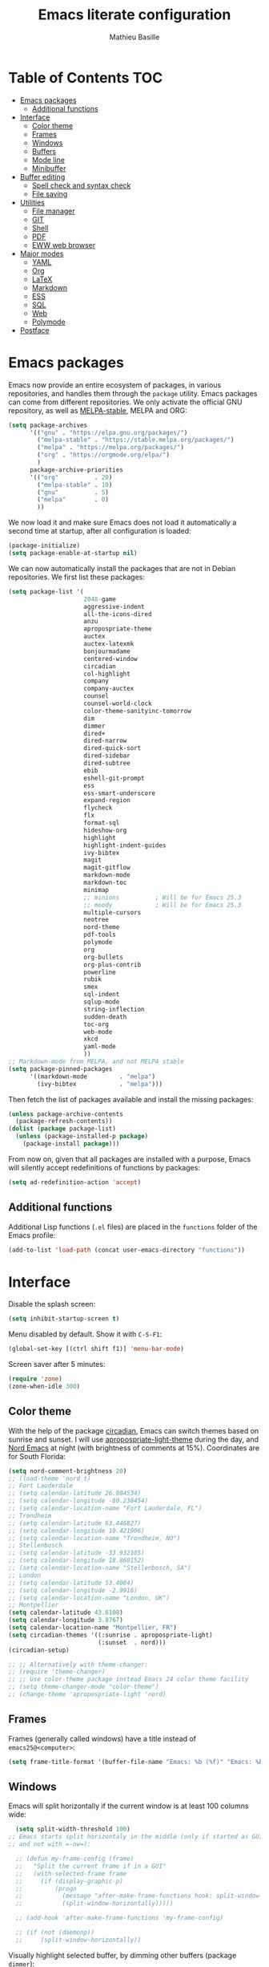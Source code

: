 #+TITLE: Emacs literate configuration 
#+AUTHOR: Mathieu Basille
#+EMAIL: basille@ufl.edu
#+BABEL: :cache yes
#+PROPERTY: header-args :tangle yes


* Table of Contents                                            :TOC:
 - [[#emacs-packages][Emacs packages]]
   - [[#additional-functions][Additional functions]]
 - [[#interface][Interface]]
   - [[#color-theme][Color theme]]
   - [[#frames][Frames]]
   - [[#windows][Windows]]
   - [[#buffers][Buffers]]
   - [[#mode-line][Mode line]]
   - [[#minibuffer][Minibuffer]]
 - [[#buffer-editing][Buffer editing]]
   - [[#spell-check-and-syntax-check][Spell check and syntax check]]
   - [[#file-saving][File saving]]
 - [[#utilities][Utilities]]
   - [[#file-manager][File manager]]
   - [[#git][GIT]]
   - [[#shell][Shell]]
   - [[#pdf][PDF]]
   - [[#eww-web-browser][EWW web browser]]
 - [[#major-modes][Major modes]]
   - [[#yaml][YAML]]
   - [[#org][Org]]
   - [[#latex][LaTeX]]
   - [[#markdown][Markdown]]
   - [[#ess][ESS]]
   - [[#sql][SQL]]
   - [[#web][Web]]
   - [[#polymode][Polymode]]
 - [[#postface][Postface]]

* Emacs packages

Emacs now provide an entire ecosystem of packages, in various
repositories, and handles them through the =package= utility.  Emacs
packages can come from different repositories. We only activate the
official GNU repository, as well as [[http://melpa-stable.milkbox.net/][MELPA-stable]], MELPA and ORG:

#+BEGIN_SRC emacs-lisp
  (setq package-archives 
        '(("gnu" . "https://elpa.gnu.org/packages/")
          ("melpa-stable" . "https://stable.melpa.org/packages/")
          ("melpa" . "https://melpa.org/packages/")
          ("org" . "https://orgmode.org/elpa/")
          )
        package-archive-priorities
        '(("org"          . 20)
          ("melpa-stable" . 10)
          ("gnu"          . 5)
          ("melpa"        . 0)
          ))
#+END_SRC

We now load it and make sure Emacs does not load it automatically 
a second time at startup, after all configuration is loaded:

#+BEGIN_SRC emacs-lisp
  (package-initialize)
  (setq package-enable-at-startup nil)
#+END_SRC

We can now automatically install the packages that are not in Debian
repositories. We first list these packages:

#+BEGIN_SRC emacs-lisp
  (setq package-list '(
                       2048-game
                       aggressive-indent
                       all-the-icons-dired
                       anzu
                       apropospriate-theme
                       auctex
                       auctex-latexmk
                       bonjourmadame
                       centered-window
                       circadian
                       col-highlight
                       company
                       company-auctex
                       counsel
                       counsel-world-clock
                       color-theme-sanityinc-tomorrow 
                       dim
                       dimmer
                       dired+
                       dired-narrow
                       dired-quick-sort
                       dired-sidebar
                       dired-subtree
                       ebib
                       eshell-git-prompt
                       ess
                       ess-smart-underscore
                       expand-region
                       flycheck
                       flx
                       format-sql
                       hideshow-org
                       highlight 
                       highlight-indent-guides
                       ivy-bibtex
                       magit
                       magit-gitflow
                       markdown-mode
                       markdown-toc
                       minimap
                       ;; minions          ; Will be for Emacs 25.3
                       ;; moody            ; Will be for Emacs 25.3
                       multiple-cursors
                       neotree
                       nord-theme
                       pdf-tools
                       polymode
                       org
                       org-bullets
                       org-plus-contrib
                       powerline
                       rubik
                       smex
                       sql-indent
                       sqlup-mode
                       string-inflection
                       sudden-death 
                       toc-org
                       web-mode
                       xkcd
                       yaml-mode
                       ))
  ;; Markdown-mode from MELPA, and not MELPA stable
  (setq package-pinned-packages
        '((markdown-mode         . "melpa")
          (ivy-bibtex            . "melpa")))
#+END_SRC

Then fetch the list of packages available and install the missing
packages:

#+BEGIN_SRC emacs-lisp
  (unless package-archive-contents
    (package-refresh-contents))
  (dolist (package package-list)
    (unless (package-installed-p package)
      (package-install package)))
#+END_SRC

From now on, given that all packages are installed with a purpose,
Emacs will silently accept redefinitions of functions by packages:

#+BEGIN_SRC emacs-lisp
  (setq ad-redefinition-action 'accept)
#+END_SRC

** Additional functions

Additional Lisp functions (=.el= files) are placed in the =functions=
folder of the Emacs profile:

#+BEGIN_SRC emacs-lisp
  (add-to-list 'load-path (concat user-emacs-directory "functions"))
#+END_SRC


* Interface

Disable the splash screen:

#+BEGIN_SRC emacs-lisp
  (setq inhibit-startup-screen t)
#+END_SRC

Menu disabled by default. Show it with ~C-S-F1~:

#+BEGIN_SRC emacs-lisp
  (global-set-key [(ctrl shift f1)] 'menu-bar-mode)
#+END_SRC

Screen saver after 5 minutes:

#+BEGIN_SRC emacs-lisp
  (require 'zone)
  (zone-when-idle 300)
#+END_SRC


** Color theme

With the help of the package [[https://github.com/guidoschmidt/circadian.el][circadian]], Emacs can switch themes based
on sunrise and sunset. I will use [[https://github.com/waymondo/apropospriate-theme][apropospriate-light-theme]] during the
day, and [[https://github.com/arcticicestudio/nord-emacs][Nord Emacs]] at night (with brightness of comments at
15%). Coordinates are for South Florida:

#+BEGIN_SRC emacs-lisp
  (setq nord-comment-brightness 20)
  ;; (load-theme 'nord t)
  ;; Fort Lauderdale
  ;; (setq calendar-latitude 26.084534)
  ;; (setq calendar-longitude -80.238454)
  ;; (setq calendar-location-name "Fort Lauderdale, FL")
  ;; Trondheim
  ;; (setq calendar-latitude 63.446827)
  ;; (setq calendar-longitude 10.421906)
  ;; (setq calendar-location-name "Trondheim, NO")
  ;; Stellenbosch
  ;; (setq calendar-latitude -33.932105)
  ;; (setq calendar-longitude 18.860152)
  ;; (setq calendar-location-name "Stellenbosch, SA")
  ;; London
  ;; (setq calendar-latitude 53.4084)
  ;; (setq calendar-longitude -2.9916)
  ;; (setq calendar-location-name "London, UK")
  ;; Montpellier
  (setq calendar-latitude 43.6108)
  (setq calendar-longitude 3.8767)
  (setq calendar-location-name "Montpellier, FR")
  (setq circadian-themes '((:sunrise . apropospriate-light)
                           (:sunset  . nord)))
  (circadian-setup)
#+END_SRC

#+BEGIN_SRC emacs-lisp
  ;; ;; Alternatively with theme-changer:
  ;; (require 'theme-changer)
  ;; ;; Use color-theme package instead Emacs 24 color theme facility
  ;; (setq theme-changer-mode "color-theme")
  ;; (change-theme 'apropospriate-light 'nord)
#+END_SRC


** Frames

Frames (generally called windows) have a title instead of
=emacs25@<computer>=:

#+BEGIN_SRC emacs-lisp
  (setq frame-title-format '(buffer-file-name "Emacs: %b (%f)" "Emacs: %b"))
#+END_SRC


** Windows

Emacs will split horizontally if the current window is at least 100
columns wide:

#+BEGIN_SRC emacs-lisp
  (setq split-width-threshold 100)
;; Emacs starts split horizontaly in the middle (only if started as GUI,
;; and not with =-nw=):
  
  ;; (defun my-frame-config (frame)
  ;;   "Split the current frame if in a GUI"
  ;;   (with-selected-frame frame
  ;;     (if (display-graphic-p)
  ;;         (progn
  ;;           (message "after-make-frame-functions hook: split-window-horizontally")
  ;;           (split-window-horizontally)))))

  ;; (add-hook 'after-make-frame-functions 'my-frame-config)

  ;; (if (not (daemonp))
  ;;     (split-window-horizontally))
#+END_SRC

Visually highlight selected buffer, by dimming other buffers (package
=dimmer=):

#+BEGIN_SRC emacs-lisp
  (dimmer-activate)
  (setq dimmer-percent 0.15)
#+END_SRC

List of buffers with =ibuffer= bound to ~C-x C-b~ (replaces
=list-buffers=); the list automatically refreshes, and group buffers
according to =ibuffer-saved-filter-groups= (empty groups are hidden);
additionally, there is no confirmation to kill unmodified buffers
(=ibuffer-expert=), and kill is bound to ~k~:

#+BEGIN_SRC emacs-lisp
  (global-set-key (kbd "C-x C-b") 'ibuffer)

  (setq ibuffer-saved-filter-groups
        '(("buffer-groups"
           ("Magit" (name . "^\\*magit"))
           ("Help" (or (name . "^\\*Help\\*$")
                       (name . "^\\*Apropos\\*$")
                       (name . "^\\*Messages\\*$")
                       (name . "^\\*scratch\\*$")
                       (name . "^\\*info\\*$")))
           ("Org" (or (mode . org-mode)
                      (filename . ".org$")))
           ("R" (or (mode . ess-mode)
                    (filename . ".R$")
                    (filename . ".Rmd$")
                    (filename . ".Rnw$")
                    (name . "^\\*ESS\\*$")))
           ("LaTeX" (or (mode . latex-mode)
                    (filename . ".tex$")))
           ("Web Dev" (or (mode . html-mode)
                          (mode . css-mode)
                          (mode . js-mode)))
           ("emacs-config" (filename . ".emacs.d")))))

  (setq
   ibuffer-show-empty-filter-groups nil
   ibuffer-expert t)
          
  (add-hook 'ibuffer-mode-hook
            '(lambda ()
               (ibuffer-auto-mode 1)
               (ibuffer-switch-to-saved-filter-groups "buffer-groups")
               (define-key ibuffer-mode-map (kbd "k") 'ibuffer-do-delete)))
#+END_SRC

Use ~M-<arrows>~ to move between windows (package =windmove=, built in
Emacs):

#+BEGIN_SRC emacs-lisp
  (windmove-default-keybindings 'meta)
#+END_SRC

Next window with ~C-~~ (key above TAB):

#+BEGIN_SRC emacs-lisp
  (global-set-key [C-dead-grave] 'other-window)
#+END_SRC

Mouse wheel does not accelerate:

#+BEGIN_SRC emacs-lisp
  (setq mouse-wheel-progressive-speed nil)
#+END_SRC

Scroll 2 lines from the edge:

#+BEGIN_SRC emacs-lisp
  (setq scroll-margin 2)
#+END_SRC

Prevent lateral scrolling from touchpad to beep:

#+BEGIN_SRC emacs-lisp
  (global-set-key (kbd "<mouse-7>")
                  (lambda () (interactive)))
  (global-set-key (kbd "<mouse-6>")
                  (lambda () (interactive)))
#+END_SRC

Visible bells (flashes the frame):

#+BEGIN_SRC emacs-lisp
  visible-bell t
#+END_SRC

Minimap in side panel with ~C-F5~:

#+BEGIN_SRC emacs-lisp
  (global-set-key [(ctrl f5)] 'minimap-mode)
#+END_SRC

Ediff tries to split sensibly, and keep the Ediff window in the same
frame:

#+BEGIN_SRC emacs-lisp
  (setq ediff-split-window-function 'split-window-sensibly)
  (setq ediff-window-setup-function 'ediff-setup-windows-plain)
#+END_SRC


** Buffers

Empty scratch buffer:

#+BEGIN_SRC emacs-lisp
  (setq initial-scratch-message nil)
#+END_SRC

Lines soft wrapped at word boundary (with fringe indicators):

#+BEGIN_SRC emacs-lisp
  (global-visual-line-mode 1)
  (setq visual-line-fringe-indicators '(left-curly-arrow right-curly-arrow))
#+END_SRC

~F10~ to toggle line wrapping (activated by default):

#+BEGIN_SRC emacs-lisp
  (global-set-key [(f10)] 'toggle-truncate-lines)
#+END_SRC

Highlight current line globally (and toggle it with ~C-F10~):

#+BEGIN_SRC emacs-lisp
  (global-hl-line-mode)
  (global-set-key [(ctrl f10)] 'global-hl-line-mode)
#+END_SRC


Highlight columns ([[https://www.emacswiki.org/emacs/col-highlight.el][col-highlight]]): ~C-S-F10~ to toggle column highlight
mode.

#+BEGIN_SRC emacs-lisp
  (global-set-key [(ctrl shift f10)] 'column-highlight-mode)
#+END_SRC

Highlight regions ([[https://www.emacswiki.org/emacs/highlight.el][highlight]]): ~F9~ to highlight, ~C-F9~ to move to
the next highlighted text, ~C-S-F9~ to unhighlight everything.

#+BEGIN_SRC emacs-lisp
  ;; (set-face-attribute 'highlight nil 
  ;;                   :background "saddle brown")
  (global-set-key [(f9)] 'hlt-highlight)
  (global-set-key [(ctrl f9)] 'hlt-next-highlight)
  (global-set-key [(ctrl shift f9)] 'hlt-unhighlight-region)
#+END_SRC

Highlight indentation in Programming mode (=highlight-indent-guides=):

#+BEGIN_SRC emacs-lisp
  (add-hook 'prog-mode-hook 'highlight-indent-guides-mode)
  (setq highlight-indent-guides-method 'character) ; use 'column for more visible guides
#+END_SRC

Count words in region using ~C-+~:

#+BEGIN_SRC emacs-lisp
  (global-set-key (kbd "C-+") 'count-words)
#+END_SRC

Kill THIS buffer with ~C-x k~:

#+BEGIN_SRC emacs-lisp
  (global-set-key (kbd "C-x k") 'kill-this-buffer)
#+END_SRC


*** Navigation

Recenter with ~C-l~ starts with top, then middle, then bottom:

#+BEGIN_SRC emacs-lisp
  (setq recenter-positions '(top middle bottom))
#+END_SRC

[[https://github.com/magnars/expand-region.el][Expand region]] with ~C-=~ (then continue to expand by pressing ~=~ or
contract by pressing ~-~):

#+BEGIN_SRC emacs-lisp
  ;;  (require 'expand-region)
#+END_SRC

[[https://github.com/shanecelis/hideshow-org][HideShow]] (fold or unfold functions/regions with ~TAB~ or ~C-S-F10~ if
the code is already indented) for Programming mode:

#+BEGIN_SRC emacs-lisp
  (require 'hideshow-org)
  (add-hook 'prog-mode-hook
            (lambda()
              (hs-org/minor-mode)
              (local-set-key [(ctrl shift f10)] 'hs-toggle-hiding)
              ))
  (dim-minor-name 'hs-minor-mode "")
#+END_SRC

Saveplace: Go back to last position where the point was in a file
(save positions in =.emacs.d/cache/saved-places=):

#+BEGIN_SRC emacs-lisp
  (save-place-mode 1)
  (setq save-place-file (concat user-emacs-directory "cache/saved-places"))
#+END_SRC

Use position registers (a sort of bookmark) with ~F1—F4~: ~C-F1~ to
~C-F4~ to save a register, ~F1~ to ~F4~ to jump to a saved register:

#+BEGIN_SRC emacs-lisp
  (global-set-key [(f1)]
                  (lambda () (interactive) (jump-to-register 1 nil)))
  (global-set-key [(ctrl f1)]
                  (lambda () (interactive) (point-to-register 1 nil)))
  (global-set-key [(f2)]
                  (lambda () (interactive) (jump-to-register 2 nil)))
  (global-set-key [(ctrl f2)]
                  (lambda () (interactive) (point-to-register 2 nil)))
  (global-set-key [(f3)]
                  (lambda () (interactive) (jump-to-register 3 nil)))
  (global-set-key [(ctrl f3)]
                  (lambda () (interactive) (point-to-register 3 nil)))
  (global-set-key [(f4)]
                  (lambda () (interactive) (jump-to-register 4 nil)))
  (global-set-key [(ctrl f4)]
                  (lambda () (interactive) (point-to-register 4 nil)))
#+END_SRC

Imenu lists the main parts of a document (sections, headers, etc.) to
navigate interactively a long document (bound to ~C-M-=~); we ask
Imenu to stay up to date automatically:

#+BEGIN_SRC emacs-lisp
  (global-set-key (kbd "C-M-=") #'imenu)
  (setq imenu-auto-rescan t)
#+END_SRC

Bookmarks are saved in =.emacs.d/cache/bookmarks=, are set with
~C-S-F1~ and listed with ~C-S-F4~:

#+BEGIN_SRC emacs-lisp
  (setq bookmark-default-file (concat user-emacs-directory "cache/bookmarks"))
  (global-set-key [(ctrl shift f3)] 'bookmark-set)
  (global-set-key [(ctrl shift f4)] 'list-bookmarks)
#+END_SRC


** Mode line

Use a Power line:

(to be replaced by =[[https://github.com/tarsius/moody][moody]]= after Emacs 25.3)

#+BEGIN_SRC emacs-lisp
  (powerline-center-theme)
  (setq powerline-default-separator 'wave)
#+END_SRC

Display line and column number in the mode line:

#+BEGIN_SRC emacs-lisp
  (column-number-mode 1)
#+END_SRC

[[https://github.com/syohex/emacs-anzu][Anzu]]: display current match and total matches information in the
mode-line, and show replacement interactively. Replace is bound to
~C-r~, and replace using a RegExp is bound to ~C-M-r~:

#+BEGIN_SRC emacs-lisp
  (global-anzu-mode 1)
  (anzu-mode 1)
  (dim-minor-name 'anzu-mode "")
  (global-set-key (kbd "C-r") 'anzu-query-replace)
  (global-set-key (kbd "C-M-r") 'anzu-query-replace-regexp)
#+END_SRC

"Diminish" =auto-fill= (automatically break long lines while typing),
=auto-revert= (which is used by Magit to automatically update file
content), =visual-line-mode= (word wrapping at the end of long lines),
=eldoc= (display function arguments in the minibuffer), Lisp
Interaction (replaced with just "Lisp"):

(to be replaced by =[[https://github.com/tarsius/minions][minions]]= after Emacs 25.3)

#+BEGIN_SRC emacs-lisp
  (dim-minor-name 'auto-fill-function "")
  (dim-minor-name 'auto-revert-mode "")
  (dim-minor-name 'visual-line-mode "")
  (dim-minor-name 'eldoc-mode "")
  (dim-minor-name 'eldoc-mode "")
  (add-hook 'emacs-lisp-mode-hook 
            (lambda()
              (setq mode-name "Lisp")))
#+END_SRC


** Minibuffer

Ivy for completion: =[[http://oremacs.com/swiper/][Ivy]]= comes with =Counsel= as dependencies; needs
to install =flx= for better sorting. Ivy mode and [[https://github.com/abo-abo/swiper#user-content-counsel][Counsel mode]]
everywhere:

#+BEGIN_SRC emacs-lisp
  (ivy-mode 1)
  (counsel-mode 1)
#+END_SRC

Simple customization:

#+BEGIN_SRC emacs-lisp
  (setq
   ;; Add recent files and bookmarks to ‘ivy-switch-buffer’
   ivy-use-virtual-buffers t
   ;; Format counters with (xx/XX)
   ivy-count-format "(%d/%d) "
   ;; Use input with C-p
   ivy-use-selectable-prompt t
   ;; Use fuzzy matching without space between letters, except for
   ;; Swiper (search)
   ivy-re-builders-alist '(
     ;; (swiper . ivy--regex-plus)
                           (counsel-M-x . ivy--regex-fuzzy)
                           (read-file-name-internal . ivy--regex-fuzzy)
                           (t . ivy--regex-plus))
   ivy-initial-inputs-alist nil)
#+END_SRC

Ivy-resume with ~C-c c-r~:

#+BEGIN_SRC emacs-lisp
  (global-set-key (kbd "C-c C-r") 'ivy-resume)
#+END_SRC

Cycle through buffers with =Ivy= with ~C-TAB~:

#+BEGIN_SRC emacs-lisp
  (global-set-key (kbd "<C-tab>") 'ivy-switch-buffer)
#+END_SRC

Answer with y/n instead of yes/no:

#+BEGIN_SRC emacs-lisp
  (fset 'yes-or-no-p 'y-or-n-p)
#+END_SRC

SMEX (`M-X`) states are saved in the =cache= subfolder:

#+BEGIN_SRC emacs-lisp
  (setq smex-save-file (concat user-emacs-directory "cache/smex-items"))
#+END_SRC

Use Counsel for enhanced Find File (~C-x C-f~ or ~C-x C-o~ in other
window):

#+BEGIN_SRC emacs-lisp
  (setq counsel-find-file-at-point t)
  (global-set-key (kbd "M-x") 'counsel-M-x)
  (global-set-key (kbd "C-x C-f") 'counsel-find-file)
  (global-set-key (kbd "C-x C-o") 'find-file-other-window)
  ;; (global-set-key (kbd "<f1> f") 'counsel-describe-function)
  ;; (global-set-key (kbd "<f1> v") 'counsel-describe-variable)
  ;; (global-set-key (kbd "<f1> l") 'counsel-find-library)
  ;; (global-set-key (kbd "<f2> i") 'counsel-info-lookup-symbol)
  ;; (global-set-key (kbd "<f2> u") 'counsel-unicode-char)
#+END_SRC

Use Swiper for enhanced search with ~C-s~ (Swiper comes with Counsel
as a dependency):

#+BEGIN_SRC emacs-lisp
  (global-set-key (kbd "C-s") 'swiper)
#+END_SRC

Counsel interface to shell and system tools:

#+BEGIN_SRC emacs-lisp
  ;; (global-set-key (kbd "C-c g") 'counsel-git)
  ;; (global-set-key (kbd "C-c j") 'counsel-git-grep)
  ;; (global-set-key (kbd "C-c k") 'counsel-ag)
  ;; (global-set-key (kbd "C-x l") 'counsel-locate)
  ;; (global-set-key (kbd "C-S-o") 'counsel-rhythmbox)
#+END_SRC





* Buffer editing

Never use Tabs when indenting, use spaces instead:

#+BEGIN_SRC emacs-lisp
  (setq-default indent-tabs-mode nil)
#+END_SRC

[[https://www.gnu.org/software/emacs/manual/html_node/emacs/CUA-Bindings.html][CUA mode]] (~C-x~, ~C-c~, ~C-v~, and ~C-z~; rectangle selection with
~C-S-Ret~; global mark with ~C-S-Space~; delete-selection mode):

#+BEGIN_SRC emacs-lisp
  (setq cua-rectangle-mark-key (kbd "C-S-RET"))
  (cua-mode 1)
  (global-set-key [(ctrl shift return)] 'cua-set-rectangle-mark)
#+END_SRC

Electric pair mode: Automatically close double quotes, back quotes,
parentheses, square brackets and curly brackets:

#+BEGIN_SRC emacs-lisp
  (electric-pair-mode 1)
  (setq electric-pair-pairs '(
                              (?\" . ?\")
                              (?\` . ?\`)
                              (?\( . ?\))
                              (?\[ . ?\])
                              (?\{ . ?\})
                              ) )
#+END_SRC

Show matching parentheses and other characters (without any delay):

#+BEGIN_SRC emacs-lisp
  (setq show-paren-delay 0)
  (show-paren-mode 1)
#+END_SRC

[[https://github.com/Malabarba/aggressive-indent-mode][Aggressive indent]] in Programming mode to indent automatically all
blocks when a part is moved (add modes to
=aggressive-indent-excluded-modes= to NOT start aggressive indent in
this mode) [NOTE: Disabled because of bugs with Polymode!]:

#+BEGIN_SRC emacs-lisp
  ;; (add-hook 'prog-mode-hook #'aggressive-indent-mode)
#+END_SRC

[[https://github.com/anler/centered-window-mode/][Center text]] when there is only one window (in the width of the frame):

#+BEGIN_SRC emacs-lisp
  (centered-window-mode t)
#+END_SRC

Automatically break long lines (by default after 70 characters, as set
in the variable =fill-column=): 

#+BEGIN_SRC emacs-lisp
  (add-hook 'text-mode-hook 'turn-on-auto-fill)
#+END_SRC

Consider CamelCase as two words in programming modes (but don't show
it with "," in the mode line):

#+BEGIN_SRC emacs-lisp
  (add-hook 'prog-mode-hook 'subword-mode)
  (dim-minor-name 'subword-mode "" 'subword)
#+END_SRC

Cycle between snake_case, lowerCamelCase and kebab-case using ~C-c
C-u~:

#+BEGIN_SRC emacs-lisp
  (global-set-key (kbd "C-c C-u") 'string-inflection-custom-cycle)
  (setq string-inflection-skip-backward-when-done t)

  (defun string-inflection-custom-cycle ()
    "foo_bar => fooBar => foo-bar => foo_bar"
    (interactive)
    (string-inflection-insert
     (string-inflection-custom-cycle-function (string-inflection-get-current-word))))

  (fset 'string-inflection-cycle 'string-inflection-custom-cycle)

  (defun string-inflection-custom-cycle-function (str)
    "foo_bar => fooBar => foo-bar => foo_bar"
    (cond
     ((string-inflection-underscore-p str)
      (string-inflection-lower-camelcase-function str))
     ((string-inflection-lower-camelcase-p str)
      (string-inflection-kebab-case-function str))
     (t
      (string-inflection-underscore-function str))))
#+END_SRC

Complete anything (=company=), with ~TAB~ (=(kbd "TAB")= for terminal;
=[tab]= for graphical mode) to complete immediately, no delay and
aggressive completion:

#+BEGIN_SRC emacs-lisp
  (add-hook 'after-init-hook 'global-company-mode)
  (dim-minor-name 'company-mode "" 'company)
  (with-eval-after-load 'company
    (define-key company-active-map (kbd "TAB") #'company-complete-common)
    (define-key company-active-map [tab] #'company-complete-common))
  (setq company-idle-delay 0
        company-echo-delay 0
        company-dabbrev-downcase nil
        company-minimum-prefix-length 2
        company-selection-wrap-around t
        company-transformers '(company-sort-by-occurrence
                               company-sort-by-backend-importance))
#+END_SRC

Multiple cursors (=multiple-cursors=), choices are saved in the
=cache= folder; ~F11~ to have multiple cursors in all lines of a
region; ~C-F11~ tries to be smart about marking everything you want
(can be pressed multiple times); ~C-S-F11~ marks the next item like
the selection (use then arrows to select more/less):

#+BEGIN_SRC emacs-lisp
  (setq mc/list-file (concat user-emacs-directory "cache/mc-lists.el"))
  (global-set-key [(f11)] 'mc/edit-lines)
  (global-set-key [(ctrl f11)] 'mc/mark-all-dwim)
  (global-set-key [(ctrl shift f11)] 'mc/mark-more-like-this-extended)
  (global-set-key (kbd "C-S-<mouse-1>") 'mc/add-cursor-on-click)
#+END_SRC

Magnar Sveen wrote a [[https://github.com/magnars/.emacs.d/blob/master/defuns/lisp-defuns.el][very useful function]] to evaluate and directly
replace a Lisp expression. For instance, evaluating =(+ 1 2)= replaces
the expression by =3= (works in any buffer). It is bound to ~C-x C-y~:

#+BEGIN_SRC emacs-lisp
  (load-library "sexp-eval-and-replace")
  (global-set-key (kbd "C-x C-y") 'sexp-eval-and-replace)
#+END_SRC

[[https://github.com/yewton/sudden-death.el][Sudden death]]! (with ~C-c C-d~):

#+BEGIN_SRC emacs-lisp
  (global-set-key (kbd "C-c C-d") 'sudden-death)
#+END_SRC


** Spell check and syntax check

Emacs built-in spell check package is Ispell. A good approach is to
use =Hunspell= as the spell check engine (needs to be installed), with
"en_US" as the default dictionary (~C-S-F12~ to change
dictionary). =Flyspell= (spell check on the fly) is enabled by default
in all text files (~C-F12~ to toggle Flyspell), and in programming
mode (only in the comments) in programming files. ~F12~ (or middle
click) opens the list of correction suggestions:

#+BEGIN_SRC emacs-lisp
  (setq ispell-program-name "hunspell"
        ispell-local-dictionary "en_US")

  (add-hook 'text-mode-hook 'turn-on-flyspell)
  (add-hook 'prog-mode-hook 'flyspell-prog-mode)

  (global-set-key [f12] 'flyspell-correct-word-before-point)
  (global-set-key [C-f12] 'flyspell-mode) ; + flyspell-buffer when on!
  (global-set-key [C-S-f12] 'ispell-change-dictionary)
#+END_SRC

Syntax can be checked with the [[https://github.com/flycheck/flycheck][Flycheck]] package (need to install
=lintr= package for R); I recommend to turn it on on demand (=M-x
flycheck-mode=).


** File saving

Default language environment is UTF-8:

#+BEGIN_SRC emacs-lisp
  (setq current-language-environment "UTF-8")
#+END_SRC

Don't lock files and accepts simultaneous editing (no [[https://www.gnu.org/software/emacs/manual/html_node/emacs/Interlocking.html][interlocking]],
which creates tmp lockfiles):

#+BEGIN_SRC emacs-lisp
  (setq create-lockfiles nil)
#+END_SRC

[[http://www.emacswiki.org/emacs/AutoSave][Auto-save]] in =~/.emacs.d/save= (after 10 seconds or 100 characters):

#+BEGIN_SRC emacs-lisp
  (setq
   auto-save-file-name-transforms `((".*" ,"~/.emacs.d/save/\\1" t))
   auto-save-list-file-name (concat user-emacs-directory "cache/save-list")
   auto-save-interval 100
   auto-save-timeout 10)
#+END_SRC

[[http://www.emacswiki.org/emacs/BackupDirectory][Backups]] in =~/.emacs.d/save= (a backup happens everytime a file is
open, and then on each subsequent saves). Copy backup files, keep a
versioned (numbered) backup, and only keep the first 2 and last 2
versions of each backup:

#+BEGIN_SRC emacs-lisp
  (defvar save-dir (concat user-emacs-directory "cache/save"))
  (setq
   backup-directory-alist (list (cons "." save-dir))
   backup-by-copying t
   version-control t
   kept-new-versions 2
   kept-old-versions 2
   delete-old-versions t)
                                          #+END_SRC

Abbreviations ([[https://www.gnu.org/software/emacs/manual/html_node/emacs/Abbrevs.html][Abbrevs]]) are a way to save keystrokes by expanding
words into longer text. Since I don't use it, it gets slightly in the
way. I tell Emacs to save abbreviations in the cache directory
silently:

#+BEGIN_SRC emacs-lisp
  (setq abbrev-file-name (concat user-emacs-directory "cache/abbrev_defs"))
  (setq save-abbrevs 'silently)
#+END_SRC


* Utilities


** File manager

=Dired= (launched in current directory with with ~F6~) list
directories first, refresh automatically directories, intelligently
guess where to copy (other window), and does not ask for confirmation
for recursive copies and deletes. Switch to WDired mode (to 'write'
file names) with ~C-F6~, go to bookmarks with ~$~, insert/remove
subdirectories with ~i~ and ~<backspace>~ (with [[https://github.com/Fuco1/dired-hacks#dired-subtree][Dired-subtree]]),
dynamically filter files and folders with ~/~ (part of [[https://github.com/Fuco1/dired-hacks#dired-narrow][Dired-narrow]]),
and =ediff= two marked files with ~e~ (with =dired-ediff-files=):

#+BEGIN_SRC emacs-lisp
  (setq
   dired-listing-switches "-aBhl  --group-directories-first"
   ;; dired-omit-files "^\\.$"
   dired-auto-revert-buffer t
   dired-dwim-target t
   dired-recursive-copies (quote always)
   dired-recursive-deletes (quote always))
  (global-set-key (kbd "<f6>")
                  (lambda ()
                    (interactive)
                    (dired ".")))
  (add-hook 'dired-mode-hook 'auto-revert-mode)
  (eval-after-load "dired"
    '(progn
       (load-library "dired-ediff-files")
       (hl-line-mode)
       (define-key dired-mode-map [(ctrl f6)] #'dired-toggle-read-only)
       (define-key dired-mode-map "i" 'dired-subtree-insert)
       (define-key dired-mode-map (kbd "<backspace>") 'dired-subtree-remove)
       (define-key dired-mode-map "/" 'dired-narrow)
       (define-key dired-mode-map "e" 'dired-ediff-files)
       ))
#+END_SRC

In addition, [[https://www.emacswiki.org/emacs/DiredPlus][Dired+]] allows to use a single buffer for visited folders
with Dired (as well as providing richer highlighting including
mouse-over highlighting, and wrap around navigation), and we want the
Dired buffer to start with details displayed. [[https://gitlab.com/xuhdev/dired-quick-sort][dired-quick-sort]] allows
to interactively sort Dired buffers:

#+BEGIN_SRC emacs-lisp
  (setq diredp-hide-details-initially-flag nil)
  (diredp-toggle-find-file-reuse-dir 1)
  (dired-quick-sort-setup)
#+END_SRC

Remove =.= from the list of files/folders (and be silent about it):

#+BEGIN_SRC emacs-lisp
  (setq-default dired-omit-files-p t)
  (setq
   dired-omit-verbose nil
   dired-omit-files "^\\.$"
   dired-omit-extensions nil)
#+END_SRC

Use [[https://github.com/jaypei/emacs-neotree][NeoTree]] to have a tree explorer on the side (bound to
~F5~):

(to be replaced by =[[https://github.com/sebastiencs/sidebar.el][sidebar]]= when it reaches MELPA)

#+BEGIN_SRC emacs-lisp
  (setq neo-theme 'ascii)
  (global-set-key [(f5)] 'neotree-toggle)
#+END_SRC


#+BEGIN_SRC emacs-lisp
  ;; (add-hook 'dired-mode-hook 'all-the-icons-dired-mode)
#+END_SRC


TRAMP history of connections in =.emacs.d/cache/tramp=, make
completion faster, shell history in standard location
("$HOME/.sh_history"), backups of remote files disabled, and just to
be sure, version control is disabled on remote files (although VC is
already disable entirely below:

#+BEGIN_SRC emacs-lisp
  (setq
   tramp-persistency-file-name (concat user-emacs-directory "cache/tramp")
   tramp-completion-reread-directory-timeout nil
   tramp-histfile-override nil
   )
  (add-to-list 'backup-directory-alist
               (cons tramp-file-name-regexp nil))
  (setq vc-ignore-dir-regexp
        (format "\\(%s\\)\\|\\(%s\\)"
                vc-ignore-dir-regexp
                tramp-file-name-regexp))
#+END_SRC


** GIT

[[https://magit.vc/][Magit]] is a interface to Git completely integrated to Emacs. Once
installed, it pretty much works out of the box, there are just a
couple of settings to make it even smoother (remove Git from the list
of backends handled by Emacs version control; use Ivy to complete;
links to Git-man; automatically refresh the repository's status after
file save). We also bound Magit to ~F8~, and integrate Git-flow to
Magit (=magit-gitflow=, started with ~C-f~ from within Magit):

#+BEGIN_SRC emacs-lisp
  (load-library "magit-repository-directories")
  (shell-command "git config --global status.showUntrackedFiles all") ; List files in folders
  (global-set-key [(f8)] 'magit-status)
  ;; (setq vc-handled-backends (delq 'Git vc-handled-backends))
  (setq vc-handled-backends nil)
  (setq
   magit-completing-read-function 'ivy-completing-read
   magit-view-git-manual-method 'man
   magit-refs-show-commit-count 'all)
  (with-eval-after-load 'magit
    (load-library "magit-ls-files")

    ;; (setq magit-repolist-columns
    ;;       '(("Name" 25 magit-repolist-column-ident nil)
    ;;         ("Version" 25 magit-repolist-column-version nil)
    ;;         ("D" 1 magit-repolist-column-dirty nil)
    ;;         ("B<U" 3 magit-repolist-column-unpulled-from-upstream
    ;;          ((:right-align t)))
    ;;         ("B>U" 3 magit-repolist-column-unpushed-to-upstream
    ;;          ((:right-align t)))
    ;;         ("Path" 99 magit-repolist-column-path nil)))
          
    ;; (setcdr (cdr magit-repolist-columns)
    ;;         (cons '("D" 1 magit-repolist-column-dirty nil)
    ;;               (cddr magit-repolist-columns)))
    
    (define-key magit-mode-map (kbd "K") 'magit-ls-files)
    (add-hook 'after-save-hook 'magit-after-save-refresh-status))
  (add-hook 'magit-mode-hook 'turn-on-magit-gitflow)
#+END_SRC


** Shell

Emacs provide different possibilities to embed a Shell (for instance,
~M-x shell~, ~M-x ansi-term~), with different advantages and
drawbacks. Here I setup Eshell (the Emacs shell, ~M-x eshell~), with
short names to [[https://www.emacswiki.org/emacs/EshellRedirection][redirect to buffers]] and completion that ignores
case. [[https://github.com/xuchunyang/eshell-git-prompt][eshell-git-prompt]] enables detection of Git repositories and
brings a nice powerline:

#+BEGIN_SRC emacs-lisp
  (setq
   eshell-buffer-shorthand t
   eshell-cmpl-ignore-case t)
  (eshell-git-prompt-use-theme 'powerline)
#+END_SRC

In Shell, use ~C-l~ to send commands directly to the subshell (useful
for =screen= for instance):

#+BEGIN_SRC emacs-lisp
  (with-eval-after-load 'shell
    (define-key shell-mode-map (kbd "C-l") (lambda (seq) (interactive "k") (process-send-string nil seq))))
#+END_SRC

Finally, a function =shell-xterm= (~C-F8~) launches a shell with
clearing capabilities (needed for =screen=):

#+BEGIN_SRC emacs-lisp
  (load-library "shell-xterm")
  (global-set-key [(ctrl f8)] 'shell-xterm)
#+END_SRC


** PDF

Use PDF tools to view PDF (=libpoppler-glib-dev= required):

#+BEGIN_SRC emacs-lisp
  (add-to-list 'auto-mode-alist '("\\.pdf" . pdf-tools-install))
  (setq-default pdf-view-display-size 'fit-page) ; Start PDF in full page
  (setq pdf-annot-activate-created-annotations t) ; Automatically annotate highlights
#+END_SRC

From within a PDF, use ~P~ to fit the zoom to the page; ~H~ to the
height, ~W~ to the width; ~g~ refreshes (reverts) the PDF; ~h~ opens
the help of PDF tools. Highlight: select text with the mouse, then
~C-c C-a h~, annotate, then ~C-c C-c~ to commit; ~C-c C-a t~ and then
mouse click to add a text note somewhere to the pdf page; ~C-c C-a o~
to strike-through text, and ~C-c C-a D~ and then click to delete an
annotation. List annotations with ~C-c C-a l~. Don't forget to save
the PDF (~C-x C-s~)!


** EWW web browser

Emacs comes with a built-in web browser: EWW. Use ~M-x eww~ to run it;
~<backspace>~ goes to previous page; ~f~ opens the page in external
browser (Firefox for me).

#+BEGIN_SRC emacs-lisp
  (with-eval-after-load 'eww
    (define-key eww-mode-map "f" 'eww-browse-with-external-browser)
    (define-key eww-mode-map [backspace] 'eww-back-url))
#+END_SRC


* Major modes


** YAML

=YAML-mode= for YAML headers/files:

#+BEGIN_SRC emacs-lisp
  (add-to-list 'auto-mode-alist '("\\.yml\\'" . yaml-mode))
#+END_SRC


** Org

Org mode comes with its own keybindings, ([[http://orgmode.org/manual/Conflicts.html][which can easily conflict
with other settings]]).

#+BEGIN_SRC emacs-lisp
  (setq org-replace-disputed-keys t)
  #+END_SRC

Make nice UTF-8 bullet points:

#+BEGIN_SRC emacs-lisp
  (add-hook 'org-mode-hook (lambda () (org-bullets-mode 1)))
#+END_SRC

# [not working]
#
# To make windmove active in locations where Org mode does not have
# special functionality on M-<cursor>:
#
# #+BEGIN_SRC emacs-lisp
# (add-hook 'org-metaup-final-hook 'windmove-up)
# (add-hook 'org-metaleft-final-hook 'windmove-left)
# (add-hook 'org-metadown-final-hook 'windmove-down)
# (add-hook 'org-metaright-final-hook 'windmove-right)
# #+END_SRC


Table of contents with [[https://github.com/snosov1/toc-org][Toc-Org]] (just add a =:TOC:= tag with 
~C-c C-q~ in the first header, and the table of contents will be
automatically updated on file save):

#+BEGIN_SRC emacs-lisp
  (add-hook 'org-mode-hook 'toc-org-enable) 
#+END_SRC


Org-babel can recognize code blocks [[http://orgmode.org/manual/Languages.html][from many different languages]] (Lisp,
Bash, R, etc.) and provides a way to edit them in their respective
mode (~C-c '~; and same keybinding to close). However,  =polymode=
provides an even better integration directly in the Org file. We load
a few languages:

#+BEGIN_SRC emacs-lisp 
  (with-eval-after-load 'org
    (org-babel-do-load-languages
     'org-babel-load-languages
     '((css . t)
       (ditaa . t)
       (emacs-lisp . t)
       (latex . t)
       (lilypond . t)
       (org . t)
       (sh . t)
       (sql . t)
       (R . t))))
  #+END_SRC

Give the correct path to the Ditaa java library:

#+BEGIN_SRC emacs-lisp
  (setq org-ditaa-jar-path (expand-file-name "/usr/share/ditaa/ditaa.jar"))
#+END_SRC

Integration of [[http://taskjuggler.org/][TaskJuggler]] with =org-mode=, as to export projects to
Gantt charts:

#+BEGIN_SRC emacs-lisp  
  (require 'ox-taskjuggler)
#+END_SRC


# ;; Keeping notes and TODO lists: org-mode
# (use-package org
# 	     ;; See config at: http://writequit.org/org/settings.html#sec-1-6x
# 	     :mode (("\\.org$" . org-mode))	; Activate Org for .org files
# 	     :bind (("C-c l" . org-store-link)
# 		    ("C-c a" . org-agenda)
# 		    ("C-c b" . org-iswitchb)
# 		    ("C-c c" . org-capture)
# 		    ("C-c M-p" . org-babel-previous-src-block)
# 		    ("C-c M-n" . org-babel-next-src-block)
# 		    ("C-c S" . org-babel-previous-src-block)
# 		    ("C-c s" . org-babel-next-src-block)
# 		    ([(f6)] . org-todo-list) ; Global TODO list
# 		    ([(control f6)] . org-ctrl-c-ctrl-c) ; C-c C-c 
# 		    ([(f7)] . org-insert-todo-here) ; Insert TODO at point
# 		    ([(control f7)] . org-todo)	 ; Rotate TODO state
# 		    ([(control shift f7)] . org-show-todo-tree)	 ; Shows TODOs in current buffer
# 		    ;; (:map org-mode-map		  ; Edit code block in its specific mode
# 		    ;;       ([(control shift f6)] . org-edit-special))
# 		    ;; (:map org-src-mode-map		; Exit code block editing
# 		    ;;       ([(control shift f6)] . org-edit-srv-exit))
# 		    )
# 	     :config
# 	     (progn
# 	       (org-defkey org-mode-map [(ctrl shift f6)] 'org-edit-special) ; Edit code block in its specific mode
# 	       (org-defkey org-src-mode-map [(ctrl shift f6)] 'org-edit-src-exit) ; Exit code block editing
# 	       (setq
# 		;; Display
# 		org-hide-emphasis-markers t	; Hide markers
# 		org-ellipsis "⤵"			; Downward-pointing arrow instead of the usual …
# 		org-src-fontify-natively t		; Use syntax highlighting in source blocks
# 		org-src-tab-acts-natively t	; Make TAB act like the language's major mode in source blocks
# 		;; org-startup-folded 'overview ; Start with top level headlines visible
# 		org-display-inline-images t	; Enable inline images
# 		;; org-directory 			; Where Org checks for files
# 		;; org-archive-location		; Folder for archiving an entry
# 		org-agenda-files '("~/.emacs.d/org") ; List of files for agenda/TODOs
# 		;; org-support-shift-select 'always	; Allows shift selection
# 		org-return-follows-link t		; Follow links by pressing ENTER on them
# 					; (alternative to C-c C-o / M-x org-open-at-point)
# 		org-replace-disputed-keys t	; Conflicting keys
# 					; http://orgmode.org/manual/Conflicts.html
# 		org-default-notes-file (concat org-directory "/notes.org")
# 					;
# 		org-log-done t		   ; Insert dates for changes in TODOs
# 		org-todo-keywords ; TODO keywords: http://orgmode.org/manual/TODO-extensions.html#TODO-extensions
# 					; http://orgmode.org/guide/Tracking-TODO-state-changes.html#Tracking-TODO-state-changes
# 					; @ requires a note
# 					; ! puts a timestamp (not necessary for DONE)
# 		;; '((sequence "SOMEDAY(s)" "NOW(n)" "LATER(l)" "WAITING(w@/!)" "NEEDSREVIEW(n@/!)" "|" "DONE(d)")
# 		'((sequence "SOMEDAY(s)" "NOW(n!)" "LATER(l)" "PROJECT(p)" "CANCELLED(c@/!)" "|" "DONE(d)"))
# 		;; (sequence "REPORT(r)" "BUG(b)" "KNOWNCAUSE(k)" "|" "FIXED(f)"))
# 		org-todo-keyword-faces		; ORG faces
# 		'(("SOMEDAY" :foreground "purple" :weight bold)
# 		  ("NOW" :foreground "orange" :weight bold)
# 		  ("LATER" :foreground "forest green" :weight bold)
# 		  ("PROJECT" :foreground "blue" :weight bold)
# 		  ("CANCELLED" :foreground "red" :weight bold)
# 		  ("DONE" :foreground "gray" :weight bold))
# 		org-use-fast-todo-selection t	; Menu with selection of TODO keywords
# 		org-enforce-todo-dependencies t	; Parent can't be marked as done unless all children are done
# 		)
# 	       (defun org-summary-todo (n-done n-not-done)
# 		 "Switch entry to DONE when all subentries are done, to SOMEDAY otherwise."
# 		 (let (org-log-done org-log-states)   ; turn off logging
# 		   (org-todo (if (= n-not-done 0) "DONE" "SOMEDAY"))))
# 	       ;; Insert TODO at point
# 	       (load-library "org-insert-todo-here")
# 	       ;; DISPLAY
# 	       (font-lock-add-keywords 'org-mode	; Real bullets
# 				       '(("^ +\\([-*+]\\) "
# 					  (0 (prog1 () (compose-region (match-beginning 1) (match-end 1) "•"))))))
# 	       ;; Nice headers
# 	       (let* ((variable-tuple (cond ((x-list-fonts "Source Sans Pro") '(:font "Source Sans Pro"))
# 					    ((x-list-fonts "Lucida Grande")   '(:font "Lucida Grande"))
# 					    ((x-list-fonts "Verdana")         '(:font "Verdana"))
# 					    ((x-family-fonts "Sans Serif")    '(:family "Sans Serif"))
# 					    (nil (warn "Cannot find a Sans Serif Font.  Install Source Sans Pro."))))
# 		      (base-font-color     (face-foreground 'default nil 'default))
# 		      (headline           `(:inherit default :weight bold :foreground ,base-font-color)))
# 		 (custom-theme-set-faces 'user
# 					 `(org-level-8 ((t (,@headline ,@variable-tuple))))
# 					 `(org-level-7 ((t (,@headline ,@variable-tuple))))
# 					 `(org-level-6 ((t (,@headline ,@variable-tuple))))
# 					 `(org-level-5 ((t (,@headline ,@variable-tuple))))
# 					 `(org-level-4 ((t (,@headline ,@variable-tuple :height 1.1))))
# 					 `(org-level-3 ((t (,@headline ,@variable-tuple :height 1.25))))
# 					 `(org-level-2 ((t (,@headline ,@variable-tuple :height 1.5))))
# 					 `(org-level-1 ((t (,@headline ,@variable-tuple :height 1.75))))
# 					 `(org-document-title ((t (,@headline ,@variable-tuple :height 1.5 :underline nil))))))
# 	       (use-package org-bullets	; Header bullets
# 					; https://github.com/sabof/org-bullets
# 			    :config
# 			    (progn
# 			      (require 'org-bullets)		; 
# 			      (add-hook 'org-mode-hook (lambda () (org-bullets-mode 1)))))
# 	       ))


** LaTeX

The main package for LaTeX in Emacs is AUCTeX. In this configuration,
AUCTeX integrates RefTeX (references), LatexMk (compilation) and PDF
Tools (visualization). Note that compilation logs are not shown by
default (use ~C-c C-l~ to see them, or add =(setqTeX-show-compilation
t)= in the =LaTeX-mode-hook=). We start by configuring the LaTeX mode
(notably RefTeX, fold LaTeX environments [F], Math mode [M],
compilation as PDF [P], forward and inverse search [S]):

#+BEGIN_SRC emacs-lisp
  (setq TeX-parse-self t                ; Enable parse on load.
        TeX-auto-save t                 ; Enable parse on save.
        TeX-source-correlate-mode t	; Forward and inverse search with Synctex
        TeX-clean-confirm nil ; Don't ask for confirmation to clean intermediary files
        reftex-plug-into-AUCTeX t       ; Plug RefTeX to AUCTeX
        reftex-default-bibliography '("/home/mathieu/Work/Biblio/BiblioMB.bib") ; Default bib
        TeX-auto-untabify t             ; Replace Tabs by spaces on save
        )
  (add-hook 'LaTeX-mode-hook 
            (lambda ()
              (TeX-global-PDF-mode t)   ; Compile as PDF
              (LaTeX-math-mode)         ; Math mode
              (turn-on-reftex)          ; RefTeX on
              (outline-minor-mode 1)	; Fold LaTeX sections
              (TeX-fold-mode 1)         ; Fold LaTeX environments
              ))
  (dim-minor-name 'reftex-mode "" 'reftex)
  (dim-minor-name 'outline-minor-mode "" 'outline)
#+END_SRC

The compilation by LatexMk (a single call to perform all necessary
LaTeX/BibTeX compilations) is performed through the [[https://github.com/tom-tan/auctex-latexmk][auctex-latexmk]]
package, which allows to have LatexMk as the default engine for LaTeX compilation:

#+BEGIN_SRC emacs-lisp
  (setq auctex-latexmk-inherit-TeX-PDF-mode t) ; LaTeXMk inherits PDF mode 
  (with-eval-after-load "tex"
    (auctex-latexmk-setup))
  (add-hook 'TeX-mode-hook (lambda () (setq TeX-command-default "LatexMk")))
#+END_SRC

We also enable completion for LaTeX commands using Company:

#+BEGIN_SRC emacs-lisp
  (with-eval-after-load "tex"
    (company-auctex-init)
    )
#+END_SRC

Finally, we enable the use of PDF tools to visualize the resulting PDF
and refresh it automatically:

#+BEGIN_SRC emacs-lisp
  (setq TeX-view-program-selection '((output-pdf "PDF Tools"))
        TeX-source-correlate-start-server t)
  (add-hook 'TeX-after-compilation-finished-functions #'TeX-revert-document-buffer)
#+END_SRC

# ;; Clean up intermediary files with LaTeXmk and Beamer
# (add-to-list 'LaTeX-clean-intermediate-suffixes "\\.fdb_latexmk" t)
# (add-to-list 'LaTeX-clean-intermediate-suffixes "\\.vrb" t)

# ;; Pour utiliser le langage de babel en mode LaTeX avec flyspell-babel :
# ;; http://www.dur.ac.uk/p.j.heslin/Software/Emacs/
# ;; FAIT PLANTER FLYSPELL ! 
# ;; (autoload 'flyspell-babel-setup "flyspell-babel")
# ;; (add-hook 'LaTeX-mode-hook 'flyspell-babel-setup)
# ;; (setq flyspell-babel-delay 1)  ; Delai avant "reparsing" du block. Ça marche ça ?
# ;; (setq flyspell-babel-verbose t)
# ;; (setq flyspell-babel-to-ispell-alist
# ;;       '(("french" "fr_FR")
# ;; 	("english" "en")
# ;; 	("american" "en_US")
# ;; 	("canadian" "en_CA")
# ;; 	("british" "en_GB")))
# ;; Comment avoir à nouveau le \og quand on est en français et qu'on tape " ?


*** BibTeX

BibTex is managed through =[[https://github.com/tmalsburg/helm-bibtex][ivy-bibtex]]=. It needs to know the location
of the main bibliography (can handle several), where the PDF are
stored, 
# the additional field =File= for additional attached files,
and the list of potential extensions used there:

#+BEGIN_SRC emacs-lisp
  (setq
   bibtex-completion-bibliography '("/home/mathieu/Work/Biblio/BiblioMB.bib")
   bibtex-completion-library-path '("/home/mathieu/Work/Biblio/PDF/")
   ;; bibtex-completion-pdf-field "File"
   bibtex-completion-pdf-extension '(".pdf" ".djvu" ".ps")
   )
#+END_SRC

By default a PDF will be open in Emacs (with =pdf-tools=);
alternatively, Evince can also be used:

#+BEGIN_SRC emacs-lisp :tangle no
  (setq bibtex-completion-pdf-open-function
        (lambda (fpath)
          (call-process "evince" nil 0 nil fpath)))
#+END_SRC

Finally, =ivy-bibtex= is bound to ~C-c b~:

#+BEGIN_SRC emacs-lisp
  (global-set-key (kbd "C-c b") 'ivy-bibtex)
#+END_SRC

In BibTeX mode (e.g. when opening and editing the main bibliography),
new entries are created with ~C-c C-e~, like ~C-c C-e C-a~ for
articles, ~C-c C-e C-t~ for technical reports, and ~C-c C-e C-b~ for
books.  When the point is on an entry, pressing ~C-j~ moves to the next
field.  ~C-c C-c~ checks and cleans the entry at point (including
generation of key if it does not exist, alignment, etc.). If necessary
~C-c C-q~ formats the entry nicely.  Full documentation for BibTex
mode is available [[http://www.jonathanleroux.org/bibtex-mode.html][here]].

#+BEGIN_SRC emacs-lisp
  (defun current-date ()
    (format-time-string "%Y.%m.%d"))    
  (setq
   bibtex-entry-format '(opts-or-alts required-fields numerical-fields whitespace realign unify-case sort-fields) ; Clean optional fields, remove brackets around numerical fields, remove white space, realign, unify case of entry type and fields, sort fields in predefined order
   bibtex-align-at-equal-sign t    ; Also align = sign
   bibtex-autokey-name-year-separator "_" ; Underscore between Name and Year
   bibtex-autokey-year-length 4           ; Year as YYYY
   bibtex-autokey-name-case-convert-function 'capitalize ; Name with capitale
   bibtex-autokey-titlewords 0                           ; No title
   bibtex-autokey-titleword-length 0                     ; No title
   bibtex-autokey-edit-before-use nil                    ; Don't edit before use
   bibtex-user-optional-fields '( ; Additional fields: DOI, url, date, owner, abstract
                                 ("doi" "DOI for the entry")
                                 ("url" "URL for the entry")
                                 ("timestamp" "Time the entry was created" current-date)
                                 ("owner" "Owner of the entry" user-login-name)
                                 ("abstract" "Abstract for the entry"))
   )  
#+END_SRC

With [[https://github.com/cpitclaudel/biblio.el][=biblio.el=]], we can further check out query CrossRef or arXiv
(using =biblio-lookup=, then copy and insert with ~c~ and ~i~; ~C~ and
~I~ do the same, but additionally close the search window), or with
the DOI (using =doi-insert-bibtex=). 


** Markdown

[[http://jblevins.org/projects/markdown-mode/][Markdown-mode]] is used to edit Markdown files (=.md= or =.markdown=)
and is loaded automatically. We simply enable Math and Imenu:

# BUG with markdown-toc; see bug report with M-x markdown-toc-bug-report
# 
# , and integrate
# =[[https://github.com/ardumont/markdown-toc][markdown-toc]]= (type ~M-x markdown-toc-generate-toc~ to generate Table
# of contents at point):

#+BEGIN_SRC emacs-lisp
  (setq markdown-enable-math t)
  (add-hook 'markdown-mode-hook 
            (lambda ()
              (imenu-add-menubar-index)))
#+END_SRC


** ESS

ESS to use R, edit R script, edit R documentation (Roxygen) and
prepare packages. ESS is simply loaded with:

R is not a =prog-mode=, so it needs its own settings in the ESS hook.

[[https://github.com/mattfidler/ess-smart-underscore.el][ESS Smart Underscore]]


#+BEGIN_SRC emacs-lisp
  (require 'ess-site)
  (setq
   ess-default-style 'OWN
   inferior-ess-same-window nil         ; Run R in inferior window
   ess-ask-for-ess-directory nil ; Use current directory as working directory
   inferior-R-args "--quiet --no-save"  ; No save on exit
   ess-nuke-trailing-whitespace-p t     ; remove trailing spaces
   comint-scroll-to-bottom-on-input t ; Always scroll to the end of the R buffer
   comint-scroll-to-bottom-on-output t ; Scroll automatically when output reaches bottom
   ;; comint-move-point-for-output t
   ess-eval-visibly 'nowait             ; Does not wait for R
   ess-swv-processor 'knitr ; Use knitr instead of Sweave as ESS processor
   ess-roxy-fontify-examples t ; Syntax highlighting in Roxygen examples
   ess-swv-plug-into-auctex-p t ; Add integration of Sweave/Kniter into AUCTeX
   ess-use-ido nil              ; ESS should not use IDO for completion
   )
  (custom-set-variables
   '(ess-own-style-list
     (quote
      ((ess-indent-offset . 4)
       (ess-offset-arguments . prev-line)
       (ess-offset-arguments-newline . prev-line)
       (ess-offset-block . prev-line)
       (ess-offset-continued . straight)
       (ess-align-nested-calls)
       (ess-align-arguments-in-calls)
       (ess-align-continuations-in-calls . prev-line)
       (ess-align-blocks control-flow)
       (ess-indent-from-lhs)
       (ess-indent-from-chain-start)
       (ess-indent-with-fancy-comments . t)))))  
#+END_SRC

# (defcustom ess-own-style-list (cdr (assoc 'RRR ess-style-alist))
#   "Indentation using R parser rules"
#   :group 'ess-edit
#   :type 'alist
#   :initialize 'custom-initialize-set
#   :set (lambda (symbol value)
#          (set symbol value)
#          (ess-add-style 'R value)))

#+BEGIN_SRC emacs-lisp
  (add-hook 'ess-mode-hook 
            (lambda ()
              (flyspell-prog-mode)
              (require 'ess-smart-underscore) 
              (highlight-indent-guides-mode) ; Highlight indentation using
                                        ; 'highlight-indent-guides'
              (subword-mode) ; Consider CamelCase as two words             
              (hs-org/minor-mode) 
              (local-set-key [(ctrl shift f10)] 'hs-toggle-hiding)
              ;; (aggressive-indent-mode)
              ;; (myindent-ess-hook)
              (add-hook 'local-write-file-hooks ; Remove trailing white spaces on save
                        (lambda ()
                          (ess-nuke-trailing-whitespace)))
              ))
#+END_SRC

#+BEGIN_SRC emacs-lisp
  (add-hook 'ess-R-post-run-hook 
            'ess-execute-screen-options) ; Sets R option "width" to the width of the R 
                                        ; buffer on startup
#+END_SRC

Use the R parser (ess-indent-region-as-r) or formatR
(ess-indent-region-with-formatr) to format R code. The later
is bound to C-M-\ ou 'M-x indent-region'.

#+BEGIN_SRC emacs-lisp  
  (add-hook 'ess-mode-hook
            (lambda ()
              (load-library "ess-indent-region-r")
              (set (make-local-variable 'indent-region-function)
                   'ess-indent-region-with-formatr)))
#+END_SRC

An alternative is to use Google's R source code formatter
([[https://github.com/google/rfmt][rfmt]]), but it only works for an entire
buffer (bound to ~C-x C-i~):

#+BEGIN_SRC emacs-lisp
  (add-to-list 'load-path "/home/mathieu/.R-site/site-library/rfmt/elisp")
  (add-hook 'ess-mode-hook
            (lambda ()
              (setq rfmt-executable "/home/mathieu/.R-site/site-library/rfmt/python/rfmt.py")
              (load-library "rfmt-emacs")
              (local-set-key (kbd "C-x C-i") 'rfmt-buffer)))
#+END_SRC


In an ESS inferior buffer, use ~C-l~ to send commands directly to the
subshell ([[https://stat.ethz.ch/pipermail/ess-help/2010-July/006202.html][useful for =screen= for instance]]):

#+BEGIN_SRC emacs-lisp
  (define-key inferior-ess-mode-map (kbd "C-l")
    (lambda (seq) (interactive "k")
      (process-send-string nil seq)))
#+END_SRC

In (R)Markdown, add a fenced R code block (~C-return~) or inline R
code (~C-S-return~); render RMarkdown files (using
=rmarkdown::render=) with ~F7~; render RMarkdown files (using
=bookdown::render_book=) with ~C-F7~; :

#+BEGIN_SRC emacs-lisp
  (add-hook 'markdown-mode-hook 
            (lambda ()
              (load-library "ess-rmd-library")
              (local-set-key [C-return] 'ess-rmd-fenced-r-code-block)
              (local-set-key [C-S-return] 'ess-rmd-inline-r-code)
              ))
  (with-eval-after-load 'polymode
    (define-key polymode-mode-map [(f7)] #'ess-rmd-render)
    (define-key polymode-mode-map [(ctrl f7)] #'ess-rmd-bookdown)
    (define-key polymode-mode-map [(shift ctrl f7)] #'ess-md-pandoc))
#+END_SRC

# (defun ess-remote-r ()		; Associate R remote buffer to ESS buffer
    #   (interactive) (ess-remote nil "R"))
# (bind-key "\C-cw" 'ess-execute-screen-options inferior-ess-mode-map) ; C-c w to adjust
# 					; the width of the R buffer
# (bind-keys :map ess-mode-map
             # 	 ("C-c C-x" . ess-eval-chunk)		; C-c C-x to evaluate a R chunk (C-c C-c 
                       # 					; should jump to the next block and C-M-x evaluates
                       # 					; and stays in place)
                       # 	 ([(control shift f8)] . ess-swv-tangle)))) ; C-S-F7 to tangle
# 	 ;; ([(f8)] . ess-display-vignettes)	 ; F8 to display the list of vignettes
# 	 ;; ([(ctrl shift f8)] . ess-remote-r)))) ; C-S-F8 to
# associate R remote buffer to ESS buffer


** SQL

SQL works already well out of the box. I set ~C-return~ to send a
region (if selected) or the current paragraph:

#+BEGIN_SRC emacs-lisp
  (add-hook 'sql-mode-hook
            (lambda ()
              (load-library "sql-library")
              (local-set-key (kbd "<C-return>") 'sql-send-region-or-paragrap)))
#+END_SRC

However, more configuration is required to have a beautiful code and
readable output. First of all, [[https://github.com/bsvingen/sql-indent][sql-indent]] allows to indent correctly
SQL code:

#+BEGIN_SRC emacs-lisp
  (with-eval-after-load 'sql (load-library "sql-indent"))
#+END_SRC

In addition to it, [[https://github.com/Trevoke/sqlup-mode.el][SQL-up]] automatically corrects lower case SQL
reserved names (=SELECT=, =FROM=, etc.). If necessary, it is called
with ~C-c u~ on a region:

#+BEGIN_SRC emacs-lisp
  (add-hook 'sql-mode-hook 'sqlup-mode)
  (add-hook 'sql-interactive-mode-hook 'sqlup-mode)
  (add-hook 'sql-mode-hook
            (lambda ()
              (local-set-key (kbd "C-c u") 'sqlup-capitalize-keywords-in-region)))
#+END_SRC

To make it a step further, [[https://github.com/emacsmirror/format-sql][format-sql]] integrates the Python library of
the same name, and allows to completely format the code in a region
with ~C-M-]~ (an alternative is [[https://github.com/ldeck/SqlBeautify][SQL-beautify]]):

#+BEGIN_SRC emacs-lisp
  (add-hook 'sql-mode-hook
            (lambda ()
              (local-set-key (kbd "C-M-]") 'format-sql-region)))
#+END_SRC

# ;; (defun format-sql-region-or-buffer ()
# ;;   "Format SQL for the entire buffer or the marked region"
# ;;   (interactive)
# ;;   (if (use-region-p)
# ;;       (format-sql-bf--apply-executable-to-buffer "format-sql"
# ;;                                                  'format-sql--call-executable
# ;;                                                  t
# ;;                                                  (get-file-type)))
# ;;   (format-sql-bf--apply-executable-to-buffer "format-sql"
# ;;                                              'format-sql--call-executable
# ;;                                              nil
# ;;                                              (get-file-type)))

Set up default PostgreSQL credentials:

#+BEGIN_SRC emacs-lisp
  (setq sql-postgres-login-params
        '((server :default "localhost")
          (port :default 5432)
          (user :default "mathieu")
          (database :default "test")))
#+END_SRC
  
# If several servers:

# #+BEGIN_SRC emacs-lisp :tangle no
#   (setq sql-connection-alist
#         '((server1
#            (sql-product 'postgres)
#            (sql-server "localhost")
#            (sql-port 5432)
#            (sql-database "DATABASE")
#            (sql-user "USER"))
#           (eurodeer
#            (sql-product 'postgres)
#            (sql-server "www.server.org")
#            (sql-port 5432)
#            (sql-database "DATABASE")
#            (sql-user "USER")
#            (sql-password "PASSWORD"))))
# #+END_SRC

# #+BEGIN_SRC emacs-lisp
#   (add-hook 'sql-mode-hook
#             (lambda ()
#               (load-library "sql-connection-alist")))
# #+END_SRC

In the output, we first make sure that lines are not truncated (DOES
NOT WORK):

#+BEGIN_SRC emacs-lisp
  (add-hook 'sql-interactive-mode-hook
            (lambda ()
              ;; (toggle-truncate-lines t)))
              (setq truncate-lines t)))
#+END_SRC

# And that table formating is not off when using =sql-send-region= to
# execute a query in a SQLi buffer (because the column names are printed
# on the same row as the the prompt). We [[https://www.emacswiki.org/emacs/SqlMode][simply add a newline]] before the
# comint output (for all queries, even queries run at the prompt):

# #+BEGIN_SRC emacs-lisp
#   ;; (defvar sql-last-prompt-pos 1
#   ;;   "position of last prompt when added recording started")
#   ;; (make-variable-buffer-local 'sql-last-prompt-pos)
#   ;; (put 'sql-last-prompt-pos 'permanent-local t) 
#   ;; (defun sql-add-newline-first (output)
#   ;;   "Add newline to beginning of OUTPUT for `comint-preoutput-filter-functions'
#   ;;   This fixes up the display of queries sent to the inferior buffer
#   ;;   programatically."
#   ;;   (let ((begin-of-prompt
#   ;;          (or (and comint-last-prompt-overlay
#   ;;                   ;; sometimes this overlay is not on prompt
#   ;;                   (save-excursion
#   ;;                     (goto-char (overlay-start comint-last-prompt-overlay))
#   ;;                     (looking-at-p comint-prompt-regexp)
#   ;;                     (point)))
#   ;;              1)))
#   ;;     (if (> begin-of-prompt sql-last-prompt-pos)
#   ;;         (progn
#   ;;           (setq sql-last-prompt-pos begin-of-prompt)
#   ;;           (concat "\n" output))
#   ;;       output))) 
#   ;; (defun sqli-add-hooks ()
#   ;;   "Add hooks to `sql-interactive-mode-hook'."
#   ;;   (add-hook 'comint-preoutput-filter-functions
#   ;;             'sql-add-newline-first)) 
#   ;; (add-hook 'sql-interactive-mode-hook 'sqli-add-hooks)
# #+END_SRC


** Web

(see =[[https://github.com/hlissner/emacs-counsel-css][counsel-css]]= for integration of CSS selectors with Ivy)

[[http://web-mode.org/][Web-mode]] is a major mode to edit Web files ([s]HTML, CSS, PHP,
etc.). Here is a standard configuration, with auto-pairing, CSS
colorization and a broad list of file extensions and engines
associated to =web-mode=:

#+BEGIN_SRC emacs-lisp
  (add-to-list 'auto-mode-alist '("\\.htm?\\'" . web-mode))
  (add-to-list 'auto-mode-alist '("\\.html?\\'" . web-mode))
  (add-to-list 'auto-mode-alist '("\\.shtml?\\'" . web-mode))
  (add-to-list 'auto-mode-alist '("\\.css\\'" . web-mode))
  (add-to-list 'auto-mode-alist '("\\.php\\'" . web-mode))
  (add-to-list 'auto-mode-alist '("\\.phtml\\'" . web-mode))
  (add-to-list 'auto-mode-alist '("\\.tpl\\.php\\'" . web-mode))
  (add-to-list 'auto-mode-alist '("\\.[agj]sp\\'" . web-mode))
  (add-to-list 'auto-mode-alist '("\\.as[cp]x\\'" . web-mode))
  (add-to-list 'auto-mode-alist '("\\.erb\\'" . web-mode))
  (add-to-list 'auto-mode-alist '("\\.mustache\\'" . web-mode))
  (add-to-list 'auto-mode-alist '("\\.djhtml\\'" . web-mode))
  (add-to-list 'auto-mode-alist '("\\.jinga\\'" . web-mode))
  (setq
   web-mode-enable-auto-pairing t
   web-mode-enable-css-colorization t
   web-mode-engines-alist
   '(("php"    . "\\.phtml\\'")
     ("django" . "\\.jinja\\'")
     ("blade"  . "\\.blade\\.")))
#+END_SRC

Spell check with flyspell can be further [[http://blog.binchen.org/?p=950][integrated to web-mode]]:

#+BEGIN_SRC emacs-lisp
  (defun web-mode-flyspell-verify ()
    (let* ((f (get-text-property (- (point) 1) 'face))
	   rlt)
      (cond
       ;; Check the words with these font faces, possibly.
       ;; this *blacklist* will be tweaked in next condition
       ((not (memq f '(web-mode-html-attr-value-face
                       web-mode-html-tag-face
                       web-mode-html-attr-name-face
                       web-mode-constant-face
                       web-mode-doctype-face
                       web-mode-keyword-face
                       web-mode-comment-face ;; focus on get html label right
                       web-mode-function-name-face
                       web-mode-variable-name-face
                       web-mode-css-property-name-face
                       web-mode-css-selector-face
                       web-mode-css-color-face
                       web-mode-type-face
                       web-mode-block-control-face)))
	(setq rlt t))
       ;; check attribute value under certain conditions
       ((memq f '(web-mode-html-attr-value-face))
	(save-excursion
	  (search-backward-regexp "=['\"]" (line-beginning-position) t)
	  (backward-char)
          (setq rlt (string-match "^\\(value\\|class\\|ng[A-Za-z0-9-]*\\)$"
                                  (thing-at-point 'symbol)))))
       ;; finalize the blacklist
       (t
	(setq rlt nil)))
      rlt))
  (put 'web-mode 'flyspell-mode-predicate 'web-mode-flyspell-verify)
#+END_SRC


** Polymode

[[https://github.com/vitoshka/polymode][Polymode]] allows multiple major modes in the same document (e.g. R +
Markdown in =.Rmd= files). It is setup for Mardown and LateX files
with R:

#+BEGIN_SRC emacs-lisp
  (add-to-list 'auto-mode-alist '("\\.md" . poly-markdown-mode))
  (add-to-list 'auto-mode-alist '("\\.[rR]md\\'" . poly-markdown+r-mode))
  (add-to-list 'auto-mode-alist '("\\.[sS]nw\\'" . poly-noweb+r-mode))
  (add-to-list 'auto-mode-alist '("\\.[rR]nw\\'" . poly-noweb+r-mode))
  (add-to-list 'auto-mode-alist '("\\.org\\'" . poly-org-mode))
#+END_SRC

# Diminish them?
# (with-eval-after-load 'poly-markdown-mode (diminish 'poly-markdown-mode))
# (with-eval-after-load 'poly-markdown+r-mode (diminish 'poly-markdown+r-mode))
# (with-eval-after-load 'poly-noweb+r-mode (diminish 'poly-noweb+r-mode))

Navigate through chunks: ~C-PageUp~ / ~C-PageDown~ go to previous/next
chunk; ~C-S-PageUp~ / ~C-S-PageDown~ go to previous/next chunk of the
same type:

#+BEGIN_SRC emacs-lisp
  (with-eval-after-load 'polymode
    (define-key polymode-mode-map [(C-prior)] #'polymode-previous-chunk)
    (define-key polymode-mode-map [(C-next)] #'polymode-next-chunk)
    (define-key polymode-mode-map [(C-S-prior)] #'polymode-previous-chunk-same-type)
    (define-key polymode-mode-map [(C-S-next)] #'polymode-next-chunk-same-type))
#+END_SRC

# (setq 
# 	pm-weaver "knitR-ESS"		; Default weaver
# 	pm-exporter "pandoc")		; Default exporter
# (bind-keys :map polymode-mode-map
# 		  ([(f8)] . polymode-weave)       ; F7 to weave
# 		  ([(C-f8)] . polymode-export)))) ; C-F7 to export


* Postface

Of course, the very last part of this =init.org= file is the very
function that enables Emacs to regenerate both =init.el= and
=init.elc= files every time the =init.org= file is saved:

#+BEGIN_SRC emacs-lisp
  (defun tangle-init ()
    "If the current buffer is 'init.org' the code-blocks are
  tangled, and the tangled file is compiled."
    (when (equal (buffer-file-name)
                 (expand-file-name (concat user-emacs-directory "init.org")))
      ;; Avoid running hooks when tangling.
      (let ((prog-mode-hook nil))
        (org-babel-tangle)
        (byte-compile-file (concat user-emacs-directory "init.el")))))
  
  (add-hook 'after-save-hook 'tangle-init)
#+END_SRC

